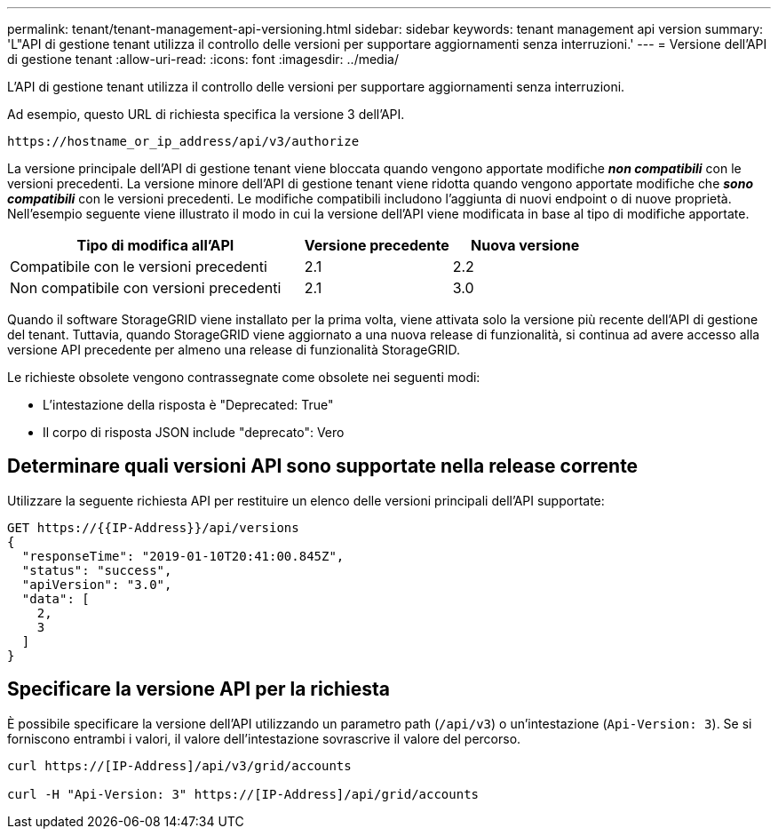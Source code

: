 ---
permalink: tenant/tenant-management-api-versioning.html 
sidebar: sidebar 
keywords: tenant management api version 
summary: 'L"API di gestione tenant utilizza il controllo delle versioni per supportare aggiornamenti senza interruzioni.' 
---
= Versione dell'API di gestione tenant
:allow-uri-read: 
:icons: font
:imagesdir: ../media/


[role="lead"]
L'API di gestione tenant utilizza il controllo delle versioni per supportare aggiornamenti senza interruzioni.

Ad esempio, questo URL di richiesta specifica la versione 3 dell'API.

[listing]
----
https://hostname_or_ip_address/api/v3/authorize
----
La versione principale dell'API di gestione tenant viene bloccata quando vengono apportate modifiche *_non compatibili_* con le versioni precedenti. La versione minore dell'API di gestione tenant viene ridotta quando vengono apportate modifiche che *_sono compatibili_* con le versioni precedenti. Le modifiche compatibili includono l'aggiunta di nuovi endpoint o di nuove proprietà. Nell'esempio seguente viene illustrato il modo in cui la versione dell'API viene modificata in base al tipo di modifiche apportate.

[cols="2a,1a,1a"]
|===
| Tipo di modifica all'API | Versione precedente | Nuova versione 


 a| 
Compatibile con le versioni precedenti
 a| 
2.1
 a| 
2.2



 a| 
Non compatibile con versioni precedenti
 a| 
2.1
 a| 
3.0

|===
Quando il software StorageGRID viene installato per la prima volta, viene attivata solo la versione più recente dell'API di gestione del tenant. Tuttavia, quando StorageGRID viene aggiornato a una nuova release di funzionalità, si continua ad avere accesso alla versione API precedente per almeno una release di funzionalità StorageGRID.

Le richieste obsolete vengono contrassegnate come obsolete nei seguenti modi:

* L'intestazione della risposta è "Deprecated: True"
* Il corpo di risposta JSON include "deprecato": Vero




== Determinare quali versioni API sono supportate nella release corrente

Utilizzare la seguente richiesta API per restituire un elenco delle versioni principali dell'API supportate:

[listing]
----
GET https://{{IP-Address}}/api/versions
{
  "responseTime": "2019-01-10T20:41:00.845Z",
  "status": "success",
  "apiVersion": "3.0",
  "data": [
    2,
    3
  ]
}
----


== Specificare la versione API per la richiesta

È possibile specificare la versione dell'API utilizzando un parametro path (`/api/v3`) o un'intestazione (`Api-Version: 3`). Se si forniscono entrambi i valori, il valore dell'intestazione sovrascrive il valore del percorso.

[listing]
----
curl https://[IP-Address]/api/v3/grid/accounts

curl -H "Api-Version: 3" https://[IP-Address]/api/grid/accounts
----